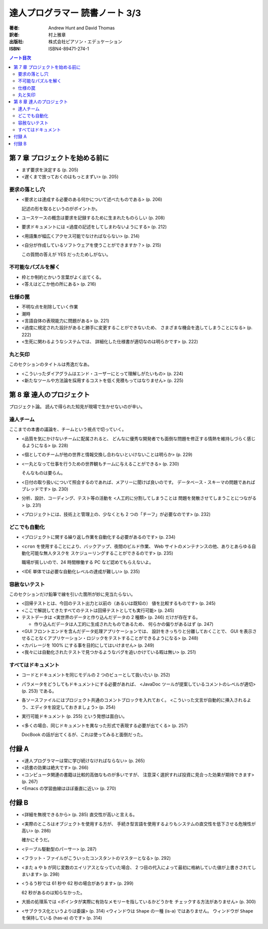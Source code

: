 ======================================================================
達人プログラマー 読書ノート 3/3
======================================================================

:著者: Andrew Hunt and David Thomas
:訳者: 村上雅章
:出版社: 株式会社ピアソン・エデュケーション
:ISBN: ISBN4-89471-274-1

.. contents:: ノート目次


第 7 章 プロジェクトを始める前に
======================================================================
* まず要求を決定する (p. 205)
* <遅くまで放っておくのはもっとまずい> (p. 205)

要求の落とし穴
--------------
* <要求とは達成する必要のある何かについて述べたものである> (p. 206)

  記述の形を取るというのがポイントか。

* ユースケースの概念は要求を記録するために生まれたものらしい (p. 208)
* 要求ドキュメントには <過度の記述をしてしまわないようにする> (p. 212)
* <用語集が幅広くアクセス可能でなければならない> (p. 214)
* <自分が作成しているソフトウェアを使うことができますか？> (p. 215)

  この質問の答えが YES だったためしがない。

不可能なパズルを解く
--------------------
* 枠とか制約とかいう言葉がよく出てくる。
* <答えはどこか他の所にある> (p. 216)

仕様の罠
--------
* 不明な点を削除していく作業
* 潮時
* <言語自体の表現能力に問題がある> (p. 221)
* <過度に規定された設計があると勝手に変更することができないため、
  さまざまな機会を逸してしまうことになる> (p. 222)
* <生死に関わるようなシステムでは、
  詳細化した仕様書が適切なのは明らかです> (p. 222)

丸と矢印
--------
このセクションのタイトルは秀逸だなあ。

* <こういったダイアグラムはエンド・ユーザーにとって理解しがたいもの> (p. 224)
* <新たなツールや方法論を採用するコストを低く見積もってはなりません> (p. 225)

第 8 章 達人のプロジェクト
======================================================================
プロジェクト論。
読んで得られた知見が現場で生かせないのが辛い。

達人チーム
----------
ここまでの本書の議論を、チームという視点で切っていく。

* <品質を気にかけないチームに配属されると、
  どんなに優秀な開発者でも面倒な問題を修正する情熱を維持しづらく感じるようになる> (p. 228)

* <個としてのチームが他の世界と情報交換し合わないといけないことは明らか> (p. 229)

* <一丸となって仕事を行うための世界観もチームに与えることができる> (p. 230)

  そんなものは要らん。

* <日付の取り扱いについて照会するのであれば、メアリーに聞けば良いのです。
  データベース・スキーマの問題であればブレッドです> (p. 230)

* 分析、設計、コーディング、テスト等の活動を <人工的に分割してしまうことは
  問題を発散させてしまうことにつながる> (p. 231)

* <プロジェクトには、技術上と管理上の、少なくとも 2 つの「チーフ」が必要なのです> (p. 232)

どこでも自動化
--------------
* <プロジェクトに関する繰り返し作業を自動化する必要があるのです> (p. 234)
* <``cron`` を使用することにより、バックアップ、夜間のビルド作業、
  Web サイトのメンテナンスの他、ありとあらゆる自動化可能な無人タスクを
  スケジューリングすることができるのです> (p. 235)

  職場が貧しいので、24 時間稼働する PC など認めてもらえないよ。

* <IDE 単体では必要な自動化レベルの達成が難しい> (p. 235)

容赦ないテスト
--------------
このセクションだけ鉛筆で線を引いた箇所が妙に見当たらない。

* <回帰テストとは、今回のテスト出力と以前の（あるいは既知の）
  値を比較するものです> (p. 245)
* <ここで解説してきたすべてのテストは回帰テストとしても実行可能> (p. 245)
* テストデータは <実世界のデータと作り込んだデータの 2 種類> (p. 246)
  だけが存在する。

  * 作り込んだデータは人工的に生成されたものであるため、
    何らかの偏りがあるはず (p. 247)

* <GUI フロントエンドを含んだデータ処理アプリケーションでは、
  設計をきっちりと分離しておくことで、
  GUI を表示させることなくアプリケーション・ロジックをテストすることができるようになる> (p. 248)

* <カバレージを 100% にする事を目的にしてはいけません> (p. 249)

* <我々には自動化されたテストで見つかるようなバグを追いかけている暇は無い> (p. 251)

すべてはドキュメント
--------------------
* コードとドキュメントを同じモデルの 2 つのビューとして扱いたい (p. 252)
* パラメータをどうしてもドキュメントにする必要があれば、
  <JavaDoc ツールが提案しているコメントのレベルが適切> (p. 253) である。
* 各ソースファイルにはプロジェクト共通のコメントブロックを入れておく。
  <こういった文言が自動的に挿入されるよう、エディタを設定しておきましょう> (p. 254)

* 実行可能ドキュメント (p. 255) という発想は面白い。

* <多くの場合、同じドキュメントを異なった形式で表現する必要が出てくる> (p. 257)

  DocBook の話が出てくるが、これは使ってみると面倒だった。

付録 A
======================================================================
* <達人プログラマーは常に学び続けなければならない> (p. 265)
* <読書の効果は絶大です> (p. 266)
* <コンピュータ関連の書籍は比較的高価なものが多いですが、
  注意深く選択すれば投資に見合った効果が期待できます> (p. 267)

* <Emacs の学習曲線はほぼ垂直に近い> (p. 270)

付録 B
======================================================================
* <詳細を無視できるから> (p. 285) 直交性が高いと言える。
* <実際のところはオブジェクトを使用する方が、
  手続き型言語を使用するよりもシステムの直交性を低下させる危険性が高い> (p. 286)

  確かにそうだ。

* <テーブル駆動型のパーサー> (p. 287)
* <フラット・ファイルがこういったコンスタントのマスターとなる> (p. 292)

* <また ``a`` や ``b`` が同じ変数のエイリアスとなっていた場合、
  2 つ目の代入によって最初に格納していた値が上書きされてしまいます> (p. 298)

* <うるう秒では 61 秒や 62 秒の場合があります> (p. 299)

  62 秒があるのは知らなかった。

* 大抵の処理系では <ポインタが実際に有効なメモリーを指しているかどうかを
  チェックする方法がありません> (p. 300)

* <サブクラス化というよりは委譲> (p. 314)
  <ウィンドウは ``Shape`` の一種 (is-a) ではありません。
  ウィンドウが ``Shape`` を保持している (has-a) のです> (p. 314)
